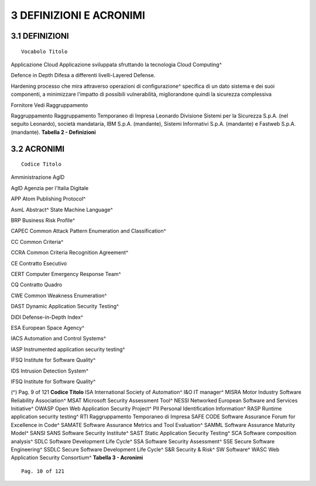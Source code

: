 .. _definizioni-e-acronimi:

3 DEFINIZIONI E ACRONIMI
========================

.. _definizioni:

3.1 DEFINIZIONI
---------------

::

   Vocabolo Titolo

Applicazione Cloud Applicazione sviluppata sfruttando la tecnologia
Cloud Computing^

Defence in Depth Difesa a differenti livelli-Layered Defense.

Hardening processo che mira attraverso operazioni di configurazione^
specifica di un dato sistema e dei suoi componenti, a minimizzare
l'impatto di possibili vulnerabilità, migliorandone quindi la sicurezza
complessiva

Fornitore Vedi Raggruppamento

Raggruppamento Raggruppamento Temporaneo di Impresa Leonardo Divisione
Sistemi per la Sicurezza S.p.A. (nel seguito Leonardo), società
mandataria, IBM S.p.A. (mandante), Sistemi Informativi S.p.A. (mandante)
e Fastweb S.p.A. (mandante). **Tabella 2 - Definizioni**

.. _acronimi:

3.2 ACRONIMI
------------

::

   Codice Titolo

Amministrazione AgID

AgID Agenzia per l'Italia Digitale

APP Atom Publishing Protocol^

AsmL Abstract^ State Machine Language^

BRP Business Risk Profile^

CAPEC Common Attack Pattern Enumeration and Classification^

CC Common Criteria^

CCRA Common Criteria Recognition Agreement^

CE Contratto Esecutivo

CERT Computer Emergency Response Team^

CQ Contratto Quadro

CWE Common Weakness Enumeration^

DAST Dynamic Application Security Testing^

DiDI Defense-in-Depth Index^

ESA European Space Agency^

IACS Automation and Control Systems^

IASP Instrumented application security testing^

IFSQ Institute for Software Quality^

IDS Intrusion Detection System^

IFSQ Institute for Software Quality^

(^) Pag. 9 of 121 **Codice Titolo** ISA International Society of
Automation^ I&O IT manager^ MISRA Motor Industry Software Reliability
Association^ MSAT Microsoft Security Assessment Tool^ NESSI Networked
European Software and Services Initiative^ OWASP Open Web Application
Security Project^ PII Personal Identification Information^ RASP Runtime
application security testing^ RTI Raggruppamento Temporaneo di Impresa
SAFE CODE Software Assurance Forum for Excellence in Code^ SAMATE
Software Assurance Metrics and Tool Evaluation^ SAMML Software Assurance
Maturity Model^ SANSI SANS Software Security Institute^ SAST Static
Application Security Testing^ SCA Software composition analysis^ SDLC
Software Development Life Cycle^ SSA Software Security Assessment^ SSE
Secure Software Engineering^ SSDLC Secure Software Development Life
Cycle^ S&R Security & Risk^ SW Software^ WASC Web Application Security
Consortium^ **Tabella 3 - Acronimi**

::

   Pag. 10 of 121
